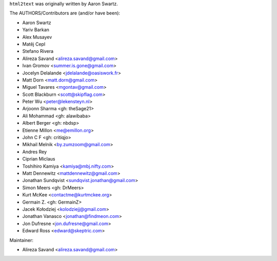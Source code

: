 ``html2text`` was originally written by Aaron Swartz.

The AUTHORS/Contributors are (and/or have been):

* Aaron Swartz
* Yariv Barkan
* Alex Musayev
* Matěj Cepl
* Stefano Rivera
* Alireza Savand <alireza.savand@gmail.com>
* Ivan Gromov <summer.is.gone@gmail.com>
* Jocelyn Delalande <jdelalande@oasiswork.fr>
* Matt Dorn <matt.dorn@gmail.com>
* Miguel Tavares <mgontav@gmail.com>
* Scott Blackburn <scott@skipflag.com>
* Peter Wu <peter@lekensteyn.nl>
* Arjoonn Sharma <gh: theSage21>
* Ali Mohammad <gh: alawibaba>
* Albert Berger <gh: nbdsp>
* Etienne Millon <me@emillon.org>
* John C F <gh: critiqjo>
* Mikhail Melnik <by.zumzoom@gmail.com>
* Andres Rey
* Ciprian Miclaus
* Toshihiro Kamiya <kamiya@mbj.nifty.com>
* Matt Dennewitz <mattdennewitz@gmail.com>
* Jonathan Sundqvist <sundqvist.jonathan@gmail.com>
* Simon Meers <gh: DrMeers>
* Kurt McKee <contactme@kurtmckee.org>
* Germain Z. <gh: GermainZ>
* Jacek Kołodziej <kolodziejj@gmail.com>
* Jonathan Vanasco <jonathan@findmeon.com>
* Jon Dufresne <jon.dufresne@gmail.com>
* Edward Ross <edward@skeptric.com>

Maintainer:

* Alireza Savand <alireza.savand@gmail.com>
